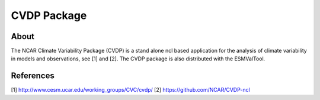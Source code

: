 CVDP Package
============

About
-----

The NCAR Climate Variability Package (CVDP) is a stand alone ncl based application for the analysis of climate variability in models and observations, see [1] and [2]. The CVDP package is also distributed with the ESMValTool.

References
----------
[1] http://www.cesm.ucar.edu/working_groups/CVC/cvdp/
[2] https://github.com/NCAR/CVDP-ncl

